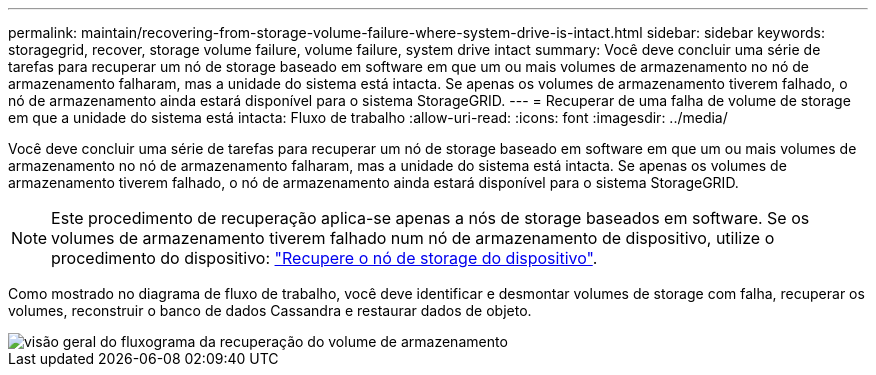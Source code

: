 ---
permalink: maintain/recovering-from-storage-volume-failure-where-system-drive-is-intact.html 
sidebar: sidebar 
keywords: storagegrid, recover, storage volume failure, volume failure, system drive intact 
summary: Você deve concluir uma série de tarefas para recuperar um nó de storage baseado em software em que um ou mais volumes de armazenamento no nó de armazenamento falharam, mas a unidade do sistema está intacta. Se apenas os volumes de armazenamento tiverem falhado, o nó de armazenamento ainda estará disponível para o sistema StorageGRID. 
---
= Recuperar de uma falha de volume de storage em que a unidade do sistema está intacta: Fluxo de trabalho
:allow-uri-read: 
:icons: font
:imagesdir: ../media/


[role="lead"]
Você deve concluir uma série de tarefas para recuperar um nó de storage baseado em software em que um ou mais volumes de armazenamento no nó de armazenamento falharam, mas a unidade do sistema está intacta. Se apenas os volumes de armazenamento tiverem falhado, o nó de armazenamento ainda estará disponível para o sistema StorageGRID.


NOTE: Este procedimento de recuperação aplica-se apenas a nós de storage baseados em software. Se os volumes de armazenamento tiverem falhado num nó de armazenamento de dispositivo, utilize o procedimento do dispositivo: link:recovering-storagegrid-appliance-storage-node.html["Recupere o nó de storage do dispositivo"].

Como mostrado no diagrama de fluxo de trabalho, você deve identificar e desmontar volumes de storage com falha, recuperar os volumes, reconstruir o banco de dados Cassandra e restaurar dados de objeto.

image::../media/storage_node_recovery_storage_vol_only.gif[visão geral do fluxograma da recuperação do volume de armazenamento]

